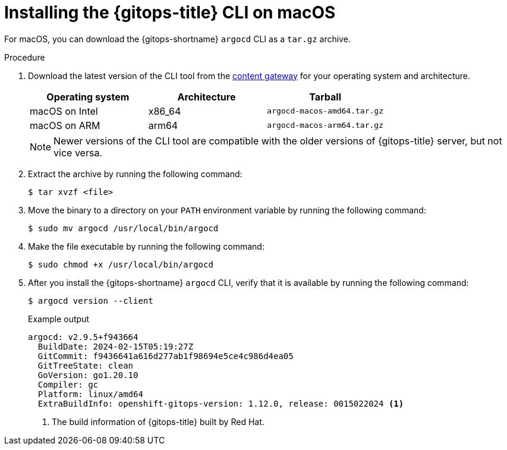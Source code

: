 // Module is included in the following assemblies:
//
// * installing_gitops/installing-argocd-gitops-cli.adoc

:_mod-docs-content-type: PROCEDURE
[id="gitops-installing-argocd-cli-on-macos"]
= Installing the {gitops-title} CLI on macOS

For macOS, you can download the {gitops-shortname} `argocd` CLI as a `tar.gz` archive.

.Procedure

. Download the latest version of the CLI tool from the link:https://developers.redhat.com/content-gateway/rest/browse/pub/openshift-v4/clients/openshift-gitops/latest/[content gateway] for your operating system and architecture.
+
[options="header"]
|===
|Operating system |Architecture |Tarball

|macOS on Intel |x86_64 |`argocd-macos-amd64.tar.gz`
|macOS on ARM |arm64 |`argocd-macos-arm64.tar.gz`
|===
+
[NOTE]
====
Newer versions of the CLI tool are compatible with the older versions of {gitops-title} server, but not vice versa.
====

. Extract the archive by running the following command:
+
[source,terminal]
----
$ tar xvzf <file>
----

. Move the binary to a directory on your `PATH` environment variable by running the following command:
+
[source,terminal]
----
$ sudo mv argocd /usr/local/bin/argocd
----

. Make the file executable by running the following command:
+
[source,terminal]
----
$ sudo chmod +x /usr/local/bin/argocd
----

. After you install the {gitops-shortname} `argocd` CLI, verify that it is available by running the following command:
+
[source,terminal]
----
$ argocd version --client
----
+
.Example output
[source,terminal]
----
argocd: v2.9.5+f943664
  BuildDate: 2024-02-15T05:19:27Z
  GitCommit: f9436641a616d277ab1f98694e5ce4c986d4ea05
  GitTreeState: clean
  GoVersion: go1.20.10
  Compiler: gc
  Platform: linux/amd64
  ExtraBuildInfo: openshift-gitops-version: 1.12.0, release: 0015022024 <1>
----
<1> The build information of {gitops-title} built by Red Hat.
